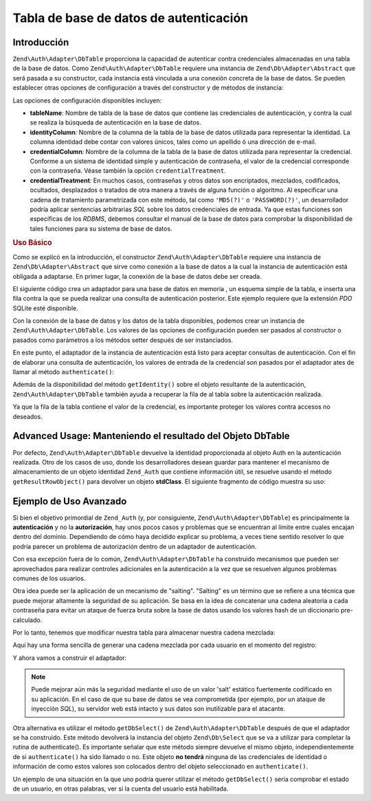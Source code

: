 .. EN-Revision: none
.. _zend.authentication.adapter.dbtable:

Tabla de base de datos de autenticación
=======================================

.. _zend.authentication.adapter.dbtable.introduction:

Introducción
------------

``Zend\Auth\Adapter\DbTable`` proporciona la capacidad de autenticar contra credenciales almacenadas en una tabla
de la base de datos. Como ``Zend\Auth\Adapter\DbTable`` requiere una instancia de ``Zend\Db\Adapter\Abstract`` que
será pasada a su constructor, cada instancia está vinculada a una conexión concreta de la base de datos. Se
pueden establecer otras opciones de configuración a través del constructor y de métodos de instancia:

Las opciones de configuración disponibles incluyen:

- **tableName**: Nombre de tabla de la base de datos que contiene las credenciales de autenticación, y contra la
  cual se realiza la búsqueda de autenticación en la base de datos.

- **identityColumn**: Nombre de la columna de la tabla de la base de datos utilizada para representar la identidad.
  La columna identidad debe contar con valores únicos, tales como un apellido ó una dirección de e-mail.

- **credentialColumn**: Nombre de la columna de la tabla de la base de datos utilizada para representar la
  credencial. Conforme a un sistema de identidad simple y autenticación de contraseña, el valor de la credencial
  corresponde con la contraseña. Véase también la opción ``credentialTreatment``.

- **credentialTreatment**: En muchos casos, contraseñas y otros datos son encriptados, mezclados, codificados,
  ocultados, desplazados o tratados de otra manera a través de alguna función o algoritmo. Al especificar una
  cadena de tratamiento parametrizada con este método, tal como ``'MD5(?)'`` o ``'PASSWORD(?)'``, un desarrollador
  podría aplicar sentencias arbitrarias *SQL* sobre los datos credenciales de entrada. Ya que estas funciones son
  específicas de los *RDBMS*, debemos consultar el manual de la base de datos para comprobar la disponibilidad de
  tales funciones para su sistema de base de datos.

.. _zend.authentication.adapter.dbtable.introduction.example.basic_usage:

.. rubric:: Uso Básico

Como se explicó en la introducción, el constructor ``Zend\Auth\Adapter\DbTable`` requiere una instancia de
``Zend\Db\Adapter\Abstract`` que sirve como conexión a la base de datos a la cual la instancia de autenticación
está obligada a adaptarse. En primer lugar, la conexión de la base de datos debe ser creada.

El siguiente código crea un adaptador para una base de datos en memoria , un esquema simple de la tabla, e inserta
una fila contra la que se pueda realizar una consulta de autenticación posterior. Este ejemplo requiere que la
extensión *PDO* SQLite esté disponible.

.. code-block:: php
   :linenos:

   // Crear una conexión en memoria de la bade de datos SQLite
   $dbAdapter = new Zend\Db\Adapter\Pdo\Sqlite(array('dbname' =>
                                                     ':memory:'));

   // Construir mediante una consulta una simple tabla
   $sqlCreate = 'CREATE TABLE [users] ('
              . '[id] INTEGER  NOT NULL PRIMARY KEY, '
              . '[username] VARCHAR(50) UNIQUE NOT NULL, '
              . '[password] VARCHAR(32) NULL, '
              . '[real_name] VARCHAR(150) NULL)';

   // Crear las credenciales de autenticación de la tabla
   $dbAdapter->query($sqlCreate);

   // Construir una consulta para insertar una fila para que se pueda realizar la autenticación
   $sqlInsert = "INSERT INTO users (username, password, real_name) "
              . "VALUES ('my_username', 'my_password', 'My Real Name')";

   // Insertar los datos
   $dbAdapter->query($sqlInsert);

Con la conexión de la base de datos y los datos de la tabla disponibles, podemos crear un instancia de
``Zend\Auth\Adapter\DbTable``. Los valores de las opciones de configuración pueden ser pasados al constructor o
pasados como parámetros a los métodos setter después de ser instanciados.

.. code-block:: php
   :linenos:

   // Configurar la instancia con los parámetros del constructor...
   $authAdapter = new Zend\Auth\Adapter\DbTable(
       $dbAdapter,
       'users',
       'username',
       'password'
   );

   // ...o configurar la instancia con los métodos setter.
   $authAdapter = new Zend\Auth\Adapter\DbTable($dbAdapter);

   $authAdapter
       ->setTableName('users')
       ->setIdentityColumn('username')
       ->setCredentialColumn('password')
   ;

En este punto, el adaptador de la instancia de autenticación está listo para aceptar consultas de autenticación.
Con el fin de elaborar una consulta de autenticación, los valores de entrada de la credencial son pasados por el
adaptador ates de llamar al método ``authenticate()``:

.. code-block:: php
   :linenos:

   // Seleccionamos los valores de entrada de la credencial (e.g., de un formulario de acceso)
   $authAdapter
       ->setIdentity('my_username')
       ->setCredential('my_password')
   ;

   // Ejecutamos la consulta de autenticación, salvando los resultados

Además de la disponibilidad del método ``getIdentity()`` sobre el objeto resultante de la autenticación,
``Zend\Auth\Adapter\DbTable`` también ayuda a recuperar la fila de al tabla sobre la autenticación realizada.

.. code-block:: php
   :linenos:

   // Imprimir la identidad
   echo $result->getIdentity() . "\n\n";

   // Imprimir la fila resultado
   print_r($authAdapter->getResultRowObject());

   /* Salida:
   my_username

   Array
   (
       [id] => 1
       [username] => my_username
       [password] => my_password
       [real_name] => My Real Name
   )

Ya que la fila de la tabla contiene el valor de la credencial, es importante proteger los valores contra accesos no
deseados.

.. _zend.authentication.adapter.dbtable.advanced.storing_result_row:

Advanced Usage: Manteniendo el resultado del Objeto DbTable
-----------------------------------------------------------

Por defecto, ``Zend\Auth\Adapter\DbTable`` devuelve la identidad proporcionada al objeto Auth en la autenticación
realizada. Otro de los casos de uso, donde los desarrolladores desean guardar para mantener el mecanismo de
almacenamiento de un objeto identidad ``Zend_Auth`` que contiene información útil, se resuelve usando el método
``getResultRowObject()`` para devolver un objeto **stdClass**. El siguiente fragmento de código muestra su uso:

.. code-block:: php
   :linenos:

   // Autenticar con Zend\Auth\Adapter\DbTable
   $result = $this->_auth->authenticate($adapter);

   if ($result->isValid()) {
       // Almacena la identidad como un objeto dónde solo username y
       // real_name han sido devueltos
       $storage = $this->_auth->getStorage();
       $storage->write($adapter->getResultRowObject(array(
           'username',
           'real_name',
       )));

       // Almacena la identidad como un objeto dónde la columna contraseña ha
       // sido omitida
       $storage->write($adapter->getResultRowObject(
           null,
           'password'
       ));

       /* ... */

   } else {

       /* ... */

   }

.. _zend.authentication.adapter.dbtable.advanced.advanced_usage:

Ejemplo de Uso Avanzado
-----------------------

Si bien el objetivo primordial de ``Zend_Auth`` (y, por consiguiente, ``Zend\Auth\Adapter\DbTable``) es
principalmente la **autenticación** y no la **autorización**, hay unos pocos casos y problemas que se encuentran
al límite entre cuales encajan dentro del dominio. Dependiendo de cómo haya decidido explicar su problema, a
veces tiene sentido resolver lo que podría parecer un problema de autorización dentro de un adaptador de
autenticación.

Con esa excepción fuera de lo común, ``Zend\Auth\Adapter\DbTable`` ha construido mecanismos que pueden ser
aprovechados para realizar controles adicionales en la autenticación a la vez que se resuelven algunos problemas
comunes de los usuarios.

.. code-block:: php
   :linenos:

   // El valor del campo status de una cuenta no es igual a "compromised"
   $adapter = new Zend\Auth\Adapter\DbTable(
       $db,
       'users',
       'username',
       'password',
       'MD5(?) AND status != "compromised"'
   );

   // El valor del campo active de una cuenta es igual a "TRUE"
   $adapter = new Zend\Auth\Adapter\DbTable(
       $db,
       'users',
       'username',
       'password',
       'MD5(?) AND active = "TRUE"'

Otra idea puede ser la aplicación de un mecanismo de "salting". "Salting" es un término que se refiere a una
técnica que puede mejorar altamente la seguridad de su aplicación. Se basa en la idea de concatenar una cadena
aleatoria a cada contraseña para evitar un ataque de fuerza bruta sobre la base de datos usando los valores hash
de un diccionario pre-calculado.

Por lo tanto, tenemos que modificar nuestra tabla para almacenar nuestra cadena mezclada:

.. code-block:: php
   :linenos:

   $sqlAlter = "ALTER TABLE [users] "
             . "ADD COLUMN [password_salt] "
             . "AFTER [password]";

Aquí hay una forma sencilla de generar una cadena mezclada por cada usuario en el momento del registro:

.. code-block:: php
   :linenos:

   for ($i = 0; $i < 50; $i++) {
       $dynamicSalt .= chr(rand(33, 126));

Y ahora vamos a construir el adaptador:

.. code-block:: php
   :linenos:

   $adapter = new Zend\Auth\Adapter\DbTable(
       $db,
       'users',
       'username',
       'password',
       "MD5(CONCAT('"
       . Zend\Registry\Registry::get('staticSalt')
       . "', ?, password_salt))"
   );

.. note::

   Puede mejorar aún más la seguridad mediante el uso de un valor 'salt' estático fuertemente codificado en su
   aplicación. En el caso de que su base de datos se vea comprometida (por ejemplo, por un ataque de inyección
   *SQL*), su servidor web está intacto y sus datos son inutilizable para el atacante.

Otra alternativa es utilizar el método ``getDbSelect()`` de ``Zend\Auth\Adapter\DbTable`` después de que el
adaptador se ha construido. Este método devolverá la instancia del objeto ``Zend\Db\Select`` que se va a utilizar
para completar la rutina de authenticate(). Es importante señalar que este método siempre devuelve el mismo
objeto, independientemente de si ``authenticate()`` ha sido llamado o no. Este objeto **no tendrá** ninguna de las
credenciales de identidad o información de como estos valores son colocados dentro del objeto seleccionado en
``authenticate()``.

Un ejemplo de una situación en la que uno podría querer utilizar el método ``getDbSelect()`` sería comprobar el
estado de un usuario, en otras palabras, ver si la cuenta del usuario está habilitada.

.. code-block:: php
   :linenos:

   // Continuando con el ejemplo de arriba
   $adapter = new Zend\Auth\Adapter\DbTable(
       $db,
       'users',
       'username',
       'password',
       'MD5(?)'
   );

   // obtener el objeto select (por referencia)
   $select = $adapter->getDbSelect();
   $select->where('active = "TRUE"');

   // authenticate, esto asegura que users.active = TRUE
   $adapter->authenticate();


